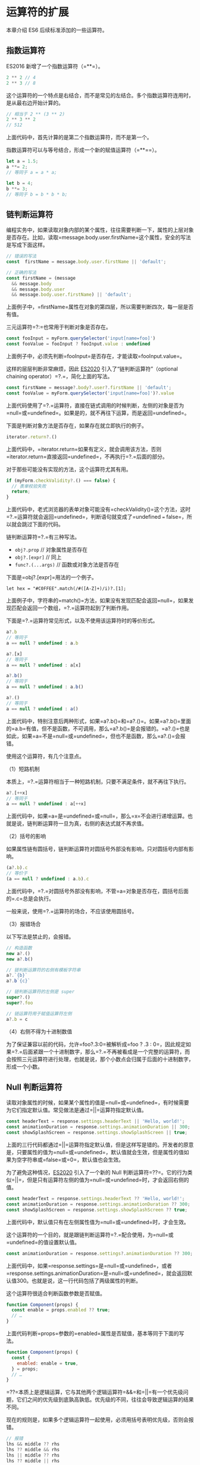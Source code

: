 * 运算符的扩展
  :PROPERTIES:
  :CUSTOM_ID: 运算符的扩展
  :END:
本章介绍 ES6 后续标准添加的一些运算符。

** 指数运算符
   :PROPERTIES:
   :CUSTOM_ID: 指数运算符
   :END:
ES2016 新增了一个指数运算符（=**=）。

#+begin_src js
  2 ** 2 // 4
  2 ** 3 // 8
#+end_src

这个运算符的一个特点是右结合，而不是常见的左结合。多个指数运算符连用时，是从最右边开始计算的。

#+begin_src js
  // 相当于 2 ** (3 ** 2)
  2 ** 3 ** 2
  // 512
#+end_src

上面代码中，首先计算的是第二个指数运算符，而不是第一个。

指数运算符可以与等号结合，形成一个新的赋值运算符（=**==）。

#+begin_src js
  let a = 1.5;
  a **= 2;
  // 等同于 a = a * a;

  let b = 4;
  b **= 3;
  // 等同于 b = b * b * b;
#+end_src

** 链判断运算符
   :PROPERTIES:
   :CUSTOM_ID: 链判断运算符
   :END:
编程实务中，如果读取对象内部的某个属性，往往需要判断一下，属性的上层对象是否存在。比如，读取=message.body.user.firstName=这个属性，安全的写法是写成下面这样。

#+begin_src js
  // 错误的写法
  const  firstName = message.body.user.firstName || 'default';

  // 正确的写法
  const firstName = (message
    && message.body
    && message.body.user
    && message.body.user.firstName) || 'default';
#+end_src

上面例子中，=firstName=属性在对象的第四层，所以需要判断四次，每一层是否有值。

三元运算符=?:=也常用于判断对象是否存在。

#+begin_src js
  const fooInput = myForm.querySelector('input[name=foo]')
  const fooValue = fooInput ? fooInput.value : undefined
#+end_src

上面例子中，必须先判断=fooInput=是否存在，才能读取=fooInput.value=。

这样的层层判断非常麻烦，因此
[[https://github.com/tc39/proposal-optional-chaining][ES2020]]
引入了“链判断运算符”（optional chaining operator）=?.=，简化上面的写法。

#+begin_src js
  const firstName = message?.body?.user?.firstName || 'default';
  const fooValue = myForm.querySelector('input[name=foo]')?.value
#+end_src

上面代码使用了=?.=运算符，直接在链式调用的时候判断，左侧的对象是否为=null=或=undefined=。如果是的，就不再往下运算，而是返回=undefined=。

下面是判断对象方法是否存在，如果存在就立即执行的例子。

#+begin_src js
  iterator.return?.()
#+end_src

上面代码中，=iterator.return=如果有定义，就会调用该方法，否则=iterator.return=直接返回=undefined=，不再执行=?.=后面的部分。

对于那些可能没有实现的方法，这个运算符尤其有用。

#+begin_src js
  if (myForm.checkValidity?.() === false) {
    // 表单校验失败
    return;
  }
#+end_src

上面代码中，老式浏览器的表单对象可能没有=checkValidity()=这个方法，这时=?.=运算符就会返回=undefined=，判断语句就变成了=undefined === false=，所以就会跳过下面的代码。

链判断运算符=?.=有三种写法。

- =obj?.prop= // 对象属性是否存在
- =obj?.[expr]= // 同上
- =func?.(...args)= // 函数或对象方法是否存在

下面是=obj?.[expr]=用法的一个例子。

#+begin_src shell
  let hex = "#C0FFEE".match(/#([A-Z]+)/i)?.[1];
#+end_src

上面例子中，字符串的=match()=方法，如果没有发现匹配会返回=null=，如果发现匹配会返回一个数组，=?.=运算符起到了判断作用。

下面是=?.=运算符常见形式，以及不使用该运算符时的等价形式。

#+begin_src js
  a?.b
  // 等同于
  a == null ? undefined : a.b

  a?.[x]
  // 等同于
  a == null ? undefined : a[x]

  a?.b()
  // 等同于
  a == null ? undefined : a.b()

  a?.()
  // 等同于
  a == null ? undefined : a()
#+end_src

上面代码中，特别注意后两种形式，如果=a?.b()=和=a?.()=。如果=a?.b()=里面的=a.b=有值，但不是函数，不可调用，那么=a?.b()=是会报错的。=a?.()=也是如此，如果=a=不是=null=或=undefined=，但也不是函数，那么=a?.()=会报错。

使用这个运算符，有几个注意点。

（1）短路机制

本质上，=?.=运算符相当于一种短路机制，只要不满足条件，就不再往下执行。

#+begin_src js
  a?.[++x]
  // 等同于
  a == null ? undefined : a[++x]
#+end_src

上面代码中，如果=a=是=undefined=或=null=，那么=x=不会进行递增运算。也就是说，链判断运算符一旦为真，右侧的表达式就不再求值。

（2）括号的影响

如果属性链有圆括号，链判断运算符对圆括号外部没有影响，只对圆括号内部有影响。

#+begin_src js
  (a?.b).c
  // 等价于
  (a == null ? undefined : a.b).c
#+end_src

上面代码中，=?.=对圆括号外部没有影响，不管=a=对象是否存在，圆括号后面的=.c=总是会执行。

一般来说，使用=?.=运算符的场合，不应该使用圆括号。

（3）报错场合

以下写法是禁止的，会报错。

#+begin_src js
  // 构造函数
  new a?.()
  new a?.b()

  // 链判断运算符的右侧有模板字符串
  a?.`{b}`
  a?.b`{c}`

  // 链判断运算符的左侧是 super
  super?.()
  super?.foo

  // 链运算符用于赋值运算符左侧
  a?.b = c
#+end_src

（4）右侧不得为十进制数值

为了保证兼容以前的代码，允许=foo?.3:0=被解析成=foo ? .3 : 0=，因此规定如果=?.=后面紧跟一个十进制数字，那么=?.=不再被看成是一个完整的运算符，而会按照三元运算符进行处理，也就是说，那个小数点会归属于后面的十进制数字，形成一个小数。

** Null 判断运算符
   :PROPERTIES:
   :CUSTOM_ID: null-判断运算符
   :END:
读取对象属性的时候，如果某个属性的值是=null=或=undefined=，有时候需要为它们指定默认值。常见做法是通过=||=运算符指定默认值。

#+begin_src js
  const headerText = response.settings.headerText || 'Hello, world!';
  const animationDuration = response.settings.animationDuration || 300;
  const showSplashScreen = response.settings.showSplashScreen || true;
#+end_src

上面的三行代码都通过=||=运算符指定默认值，但是这样写是错的。开发者的原意是，只要属性的值为=null=或=undefined=，默认值就会生效，但是属性的值如果为空字符串或=false=或=0=，默认值也会生效。

为了避免这种情况，[[https://github.com/tc39/proposal-nullish-coalescing][ES2020]]
引入了一个新的 Null
判断运算符=??=。它的行为类似=||=，但是只有运算符左侧的值为=null=或=undefined=时，才会返回右侧的值。

#+begin_src js
  const headerText = response.settings.headerText ?? 'Hello, world!';
  const animationDuration = response.settings.animationDuration ?? 300;
  const showSplashScreen = response.settings.showSplashScreen ?? true;
#+end_src

上面代码中，默认值只有在左侧属性值为=null=或=undefined=时，才会生效。

这个运算符的一个目的，就是跟链判断运算符=?.=配合使用，为=null=或=undefined=的值设置默认值。

#+begin_src js
  const animationDuration = response.settings?.animationDuration ?? 300;
#+end_src

上面代码中，如果=response.settings=是=null=或=undefined=，或者=response.settings.animationDuration=是=null=或=undefined=，就会返回默认值300。也就是说，这一行代码包括了两级属性的判断。

这个运算符很适合判断函数参数是否赋值。

#+begin_src js
  function Component(props) {
    const enable = props.enabled ?? true;
    // …
  }
#+end_src

上面代码判断=props=参数的=enabled=属性是否赋值，基本等同于下面的写法。

#+begin_src js
  function Component(props) {
    const {
      enabled: enable = true,
    } = props;
    // …
  }
#+end_src

=??=本质上是逻辑运算，它与其他两个逻辑运算符=&&=和=||=有一个优先级问题，它们之间的优先级到底孰高孰低。优先级的不同，往往会导致逻辑运算的结果不同。

现在的规则是，如果多个逻辑运算符一起使用，必须用括号表明优先级，否则会报错。

#+begin_src js
  // 报错
  lhs && middle ?? rhs
  lhs ?? middle && rhs
  lhs || middle ?? rhs
  lhs ?? middle || rhs
#+end_src

上面四个表达式都会报错，必须加入表明优先级的括号。

#+begin_src js
  (lhs && middle) ?? rhs;
  lhs && (middle ?? rhs);

  (lhs ?? middle) && rhs;
  lhs ?? (middle && rhs);

  (lhs || middle) ?? rhs;
  lhs || (middle ?? rhs);

  (lhs ?? middle) || rhs;
  lhs ?? (middle || rhs);
#+end_src

** 逻辑赋值运算符
   :PROPERTIES:
   :CUSTOM_ID: 逻辑赋值运算符
   :END:
ES2021
引入了三个新的[[https://github.com/tc39/proposal-logical-assignment][逻辑赋值运算符]]（logical
assignment operators），将逻辑运算符与赋值运算符进行结合。

#+begin_src js
  // 或赋值运算符
  x ||= y
  // 等同于
  x || (x = y)

  // 与赋值运算符
  x &&= y
  // 等同于
  x && (x = y)

  // Null 赋值运算符
  x ??= y
  // 等同于
  x ?? (x = y)
#+end_src

这三个运算符=||==、=&&==、=??==相当于先进行逻辑运算，然后根据运算结果，再视情况进行赋值运算。

它们的一个用途是，为变量或属性设置默认值。

#+begin_src js
  // 老的写法
  user.id = user.id || 1;

  // 新的写法
  user.id ||= 1;
#+end_src

上面示例中，=user.id=属性如果不存在，则设为=1=，新的写法比老的写法更紧凑一些。

下面是另一个例子。

#+begin_src js
  function example(opts) {
    opts.foo = opts.foo ?? 'bar';
    opts.baz ?? (opts.baz = 'qux');
  }
#+end_src

上面示例中，参数对象=opts=如果不存在属性=foo=和属性=baz=，则为这两个属性设置默认值。有了“Null
赋值运算符”以后，就可以统一写成下面这样。

#+begin_src js
  function example(opts) {
    opts.foo ??= 'bar';
    opts.baz ??= 'qux';
  }
#+end_src
